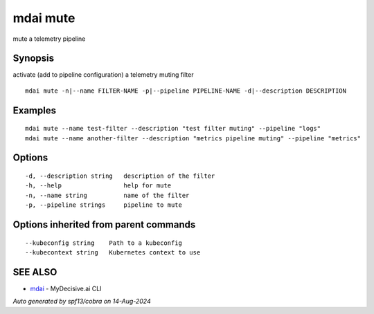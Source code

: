 .. _mdai_mute:

mdai mute
---------

mute a telemetry pipeline

Synopsis
~~~~~~~~


activate (add to pipeline configuration) a telemetry muting filter

::

  mdai mute -n|--name FILTER-NAME -p|--pipeline PIPELINE-NAME -d|--description DESCRIPTION

Examples
~~~~~~~~

::

    mdai mute --name test-filter --description "test filter muting" --pipeline "logs"
    mdai mute --name another-filter --description "metrics pipeline muting" --pipeline "metrics"

Options
~~~~~~~

::

  -d, --description string   description of the filter
  -h, --help                 help for mute
  -n, --name string          name of the filter
  -p, --pipeline strings     pipeline to mute

Options inherited from parent commands
~~~~~~~~~~~~~~~~~~~~~~~~~~~~~~~~~~~~~~

::

      --kubeconfig string    Path to a kubeconfig
      --kubecontext string   Kubernetes context to use

SEE ALSO
~~~~~~~~

* `mdai <mdai.rst>`_ 	 - MyDecisive.ai CLI

*Auto generated by spf13/cobra on 14-Aug-2024*
